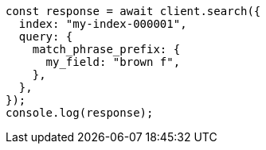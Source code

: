 // This file is autogenerated, DO NOT EDIT
// Use `node scripts/generate-docs-examples.js` to generate the docs examples

[source, js]
----
const response = await client.search({
  index: "my-index-000001",
  query: {
    match_phrase_prefix: {
      my_field: "brown f",
    },
  },
});
console.log(response);
----
